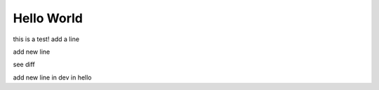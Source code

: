 Hello World 
===========
this is a test!
add a line


add new line

see diff

add new line in dev in hello
